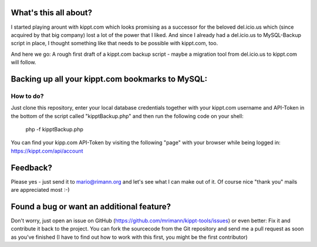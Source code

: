 What's this all about?
----------------------
I started playing arount with kippt.com which looks promising as a successor for the beloved del.icio.us which (since acquired by that big company) lost a lot of the power that I liked. And since I already had a del.icio.us to MySQL-Backup script in place, I thought something like that needs to be possible with kippt.com, too.

And here we go: A rough first draft of a kippt.com backup script - maybe a migration tool from del.icio.us to kippt.com will follow.


Backing up all your kippt.com bookmarks to MySQL:
-------------------------------------------------

How to do?
..........
Just clone this repository, enter your local database credentials together with your kippt.com username and API-Token in the bottom of the script called "kipptBackup.php" and then run the following code on your shell:

    php -f kipptBackup.php

You can find your kipp.com API-Token by visiting the following "page" with your browser while being logged in: https://kippt.com/api/account

Feedback?
---------
Please yes - just send it to mario@rimann.org and let's see what I can make out of it. Of course nice "thank you" mails are appreciated most :-)


Found a bug or want an additional feature?
------------------------------------------
Don't worry, just open an issue on GitHub (https://github.com/mrimann/kippt-tools/issues) or even better: Fix it and contribute it back to the project. You can fork the sourcecode from the Git repository and send me a pull request as soon as you've finished (I have to find out how to work with this first, you might be the first contributor)